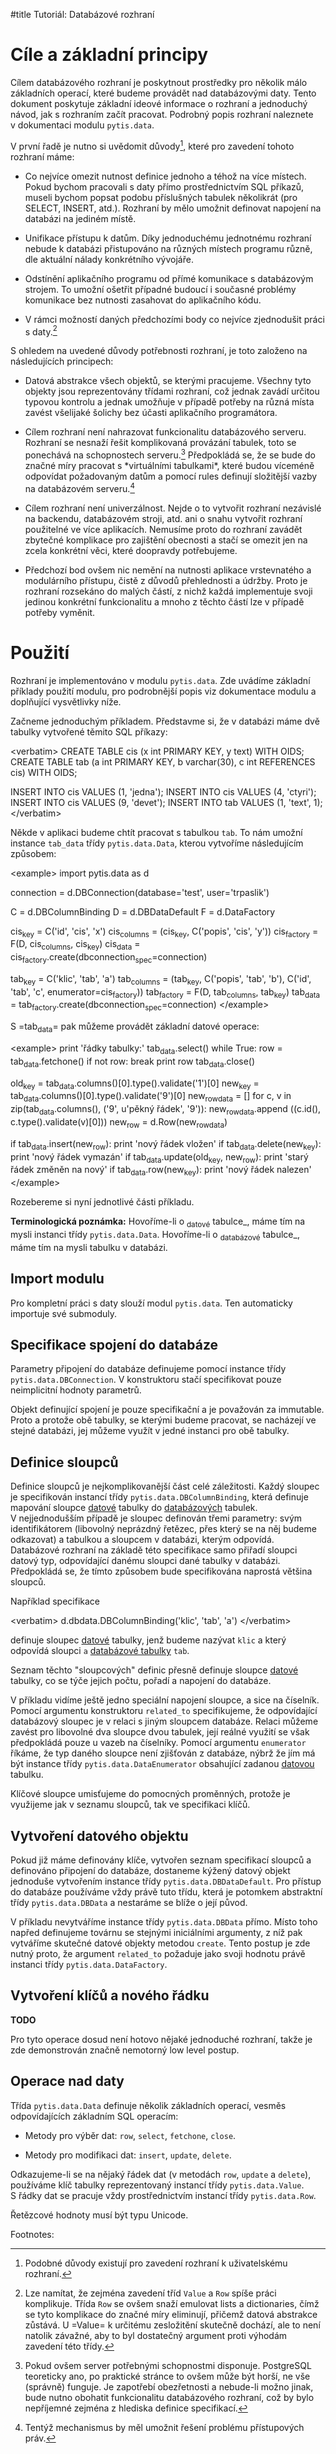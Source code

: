 #title Tutoriál: Databázové rozhraní

* Cíle a základní principy

Cílem databázového rozhraní je poskytnout prostředky pro několik málo
základních operací, které budeme provádět nad databázovými daty.  Tento
dokument poskytuje základní ideové informace o rozhraní a jednoduchý návod, jak
s rozhraním začít pracovat.  Podrobný popis rozhraní naleznete v dokumentaci
modulu =pytis.data=.

V první řadě je nutno si uvědomit důvody[1], které pro zavedení tohoto rozhraní
máme:

- Co nejvíce omezit nutnost definice jednoho a téhož na více místech.  Pokud
  bychom pracovali s daty přímo prostřednictvím SQL příkazů, museli bychom
  popsat podobu příslušných tabulek několikrát (pro SELECT, INSERT, atd.).
  Rozhraní by mělo umožnit definovat napojení na databázi na jediném místě.

- Unifikace přístupu k datům.  Díky jednoduchému jednotnému rozhraní nebude
  k databázi přistupováno na různých místech programu různě, dle aktuální
  nálady konkrétního vývojáře.

- Odstínění aplikačního programu od přímé komunikace s databázovým strojem.  To
  umožní ošetřit případné budoucí i současné problémy komunikace bez nutnosti
  zasahovat do aplikačního kódu.

- V rámci možností daných předchozími body co nejvíce zjednodušit práci
  s daty.[2]

S ohledem na uvedené důvody potřebnosti rozhraní, je toto založeno na
následujících principech:

- Datová abstrakce všech objektů, se kterými pracujeme.  Všechny tyto objekty
  jsou reprezentovány třídami rozhraní, což jednak zavádí určitou typovou
  kontrolu a jednak umožňuje v případě potřeby na různá místa zavést všelijaké
  šolichy bez účasti aplikačního programátora.

- Cílem rozhraní není nahrazovat funkcionalitu databázového serveru.  Rozhraní
  se nesnaží řešit komplikovaná provázání tabulek, toto se ponechává na
  schopnostech serveru.[3]  Předpokládá se, že se bude do značné míry pracovat
  s *virtuálními tabulkami*, které budou víceméně odpovídat požadovaným datům a
  pomocí rules definují složitější vazby na databázovém serveru.[4]

- Cílem rozhraní není univerzálnost.  Nejde o to vytvořit rozhraní nezávislé na
  backendu, databázovém stroji, atd. ani o snahu vytvořit rozhraní použitelné
  ve více aplikacích.  Nemusíme proto do rozhraní zavádět zbytečné komplikace
  pro zajištění obecnosti a stačí se omezit jen na zcela konkrétní věci, které
  doopravdy potřebujeme.

- Předchozí bod ovšem nic nemění na nutnosti aplikace vrstevnatého a
  modulárního přístupu, čistě z důvodů přehlednosti a údržby.  Proto je
  rozhraní rozsekáno do malých částí, z nichž každá implementuje svoji jedinou
  konkrétní funkcionalitu a mnoho z těchto částí lze v případě potřeby vyměnit.
  

* Použití

Rozhraní je implementováno v modulu =pytis.data=.  Zde uvádíme základní příklady
použití modulu, pro podrobnější popis viz dokumentace modulu a doplňující
vysvětlivky níže.

Začneme jednoduchým příkladem.  Představme si, že v databázi máme dvě tabulky
vytvořené těmito SQL příkazy:

<verbatim>
CREATE TABLE cis (x int PRIMARY KEY, y text) WITH OIDS;
CREATE TABLE tab (a int PRIMARY KEY, b varchar(30), c int REFERENCES cis) WITH OIDS;

INSERT INTO cis VALUES (1, 'jedna');
INSERT INTO cis VALUES (4, 'ctyri');
INSERT INTO cis VALUES (9, 'devet');
INSERT INTO tab VALUES (1, 'text', 1);
</verbatim>

Někde v aplikaci budeme chtít pracovat s tabulkou =tab=.  To nám umožní
instance =tab_data= třídy =pytis.data.Data=, kterou vytvoříme následujícím
způsobem:

<example>
  import pytis.data as d

  connection = d.DBConnection(database='test', user='trpaslik')

  C = d.DBColumnBinding
  D = d.DBDataDefault
  F = d.DataFactory

  cis_key = C('id', 'cis', 'x')
  cis_columns = (cis_key,
		 C('popis', 'cis', 'y'))
  cis_factory = F(D, cis_columns, cis_key)
  cis_data = cis_factory.create(dbconnection_spec=connection)

  tab_key = C('klic', 'tab', 'a')
  tab_columns = (tab_key,
		 C('popis', 'tab', 'b'),
		 C('id', 'tab', 'c', enumerator=cis_factory))
  tab_factory = F(D, tab_columns, tab_key)
  tab_data = tab_factory.create(dbconnection_spec=connection)
</example>

S =tab_data= pak můžeme provádět základní datové operace:

<example>
  print 'řádky tabulky:'
  tab_data.select()
  while True:
      row = tab_data.fetchone()
      if not row:
	  break
      print row
  tab_data.close()

  old_key = tab_data.columns()[0].type().validate('1')[0]
  new_key = tab_data.columns()[0].type().validate('9')[0]
  new_row_data = []
  for c, v in zip(tab_data.columns(), ('9', u'pěkný řádek', '9')):
      new_row_data.append ((c.id(), c.type().validate(v)[0]))
  new_row = d.Row(new_row_data)
  
  if tab_data.insert(new_row):
      print 'nový řádek vložen'
  if tab_data.delete(new_key):
      print 'nový řádek vymazán'
  if tab_data.update(old_key, new_row):
      print 'starý řádek změněn na nový'
  if tab_data.row(new_key):
      print 'nový řádek nalezen'
</example>

Rozebereme si nyní jednotlivé části příkladu.

**Terminologická poznámka:** Hovoříme-li o _datové tabulce_, máme tím na mysli
instanci třídy =pytis.data.Data=.  Hovoříme-li o _databázové tabulce_, máme
tím na mysli tabulku v databázi.

** Import modulu

Pro kompletní práci s daty slouží modul =pytis.data=.  Ten automaticky importuje
své submoduly.

** Specifikace spojení do databáze

Parametry připojení do databáze definujeme pomocí instance třídy
=pytis.data.DBConnection=.  V konstruktoru stačí specifikovat pouze
neimplicitní hodnoty parametrů.

Objekt definující spojení je pouze specifikační a je považován za immutable.
Proto a protože obě tabulky, se kterými budeme pracovat, se nacházejí ve stejné
databázi, jej můžeme využít v jedné instanci pro obě tabulky.

** Definice sloupců

Definice sloupců je nejkomplikovanější část celé záležitosti.  Každý sloupec je
specifikován instancí třídy =pytis.data.DBColumnBinding=, která definuje
mapování sloupce _datové_ tabulky do _databázových_ tabulek.  V nejjednodušším
případě je sloupec definován třemi parametry: svým identifikátorem (libovolný
neprázdný řetězec, přes který se na něj budeme odkazovat) a tabulkou a sloupcem
v databázi, kterým odpovídá.  Databázové rozhraní na základě této specifikace
samo přiřadí sloupci datový typ, odpovídající danému sloupci dané tabulky
v databázi.  Předpokládá se, že tímto způsobem bude specifikována naprostá
většina sloupců.

Například specifikace

<verbatim>
  d.dbdata.DBColumnBinding('klic', 'tab', 'a')
</verbatim>

definuje sloupec _datové_ tabulky, jenž budeme nazývat =klic= a který odpovídá
sloupci =a= _databázové tabulky_ =tab=.

Seznam těchto "sloupcových" definic přesně definuje sloupce _datové_ tabulky,
co se týče jejich počtu, pořadí a napojení do databáze.

V příkladu vidíme ještě jedno speciální napojení sloupce, a sice na číselník.
Pomocí argumentu konstruktoru =related_to= specifikujeme, že odpovídající
databázový sloupec je v relaci s jiným sloupcem databáze.  Relaci můžeme zavést
pro libovolné dva sloupce dvou tabulek, její reálné využití se však předpokládá
pouze u vazeb na číselníky.  Pomocí argumentu =enumerator= říkáme, že typ
daného sloupce není zjišťován z databáze, nýbrž že jím má být instance třídy
=pytis.data.DataEnumerator= obsahující zadanou _datovou_ tabulku.

Klíčové sloupce umisťujeme do pomocných proměnných, protože je využijeme jak
v seznamu sloupců, tak ve specifikaci klíčů.

** Vytvoření datového objektu

Pokud již máme definovány klíče, vytvořen seznam specifikací sloupců a
definováno připojení do databáze, dostaneme kýžený datový objekt jednoduše
vytvořením instance třídy =pytis.data.DBDataDefault=.  Pro přístup do
databáze používáme vždy právě tuto třídu, která je potomkem abstraktní třídy
=pytis.data.DBData= a nestaráme se blíže o její původ.

V příkladu nevytváříme instance třídy =pytis.data.DBData= přímo.  Místo
toho napřed definujeme továrnu se stejnými iniciálními argumenty, z níž pak
vytváříme skutečné datové objekty metodou =create=.  Tento postup je zde nutný
proto, že argument =related_to= požaduje jako svoji hodnotu právě instanci
třídy =pytis.data.DataFactory=.

** Vytvoření klíčů a nového řádku

**TODO**

Pro tyto operace dosud není hotovo nějaké jednoduché rozhraní, takže je
zde demonstrován značně nemotorný low level postup.

** Operace nad daty

Třída =pytis.data.Data= definuje několik základních operací, vesměs
odpovídajících základním SQL operacím:

- Metody pro výběr dat: =row=, =select=, =fetchone=, =close=.

- Metody pro modifikaci dat: =insert=, =update=, =delete=.

Odkazujeme-li se na nějaký řádek dat (v metodách =row=, =update= a =delete=),
používáme klíč tabulky reprezentovaný instancí třídy =pytis.data.Value=.
S řádky dat se pracuje vždy prostřednictvím instancí třídy
=pytis.data.Row=.

Řetězcové hodnoty musí být typu Unicode.


Footnotes: 

[1] Podobné důvody existují pro zavedení rozhraní k uživatelskému rozhraní.

[2] Lze namítat, že zejména zavedení tříd =Value= a =Row= spíše práci
komplikuje.  Třída =Row= se ovšem snaží emulovat lists a dictionaries, čímž se
tyto komplikace do značné míry eliminují, přičemž datová abstrakce zůstává.
U =Value= k určitému zesložitění skutečně dochází, ale to není natolik závažné,
aby to byl dostatečný argument proti výhodám zavedení této třídy.

[3] Pokud ovšem server potřebnými schopnostmi disponuje.  PostgreSQL teoreticky
ano, po praktické stránce to ovšem může být horší, ne vše (správně) funguje.
Je zapotřebí obezřetnosti a nebude-li možno jinak, bude nutno obohatit
funkcionalitu databázového rozhraní, což by bylo nepříjemné zejména z hlediska
definice specifikací.

[4] Tentýž mechanismus by měl umožnit řešení problému přístupových práv.
